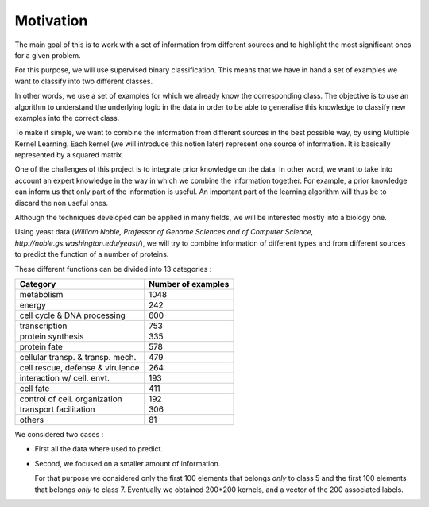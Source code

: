Motivation
==========


The main goal of this is to work with a set of information from different sources and to highlight the most significant ones for a given problem.

For this purpose, we will use supervised binary classification. This means that we have in hand a set of examples we want to classify into two different classes.

In other words, we use a set of examples for which we already know the corresponding class. The objective is to use an algorithm to understand the underlying logic in the data in order to be able to generalise this knowledge to classify new examples into the correct class.


To make it simple, we want to combine the information from different sources in the best possible way, by using Multiple Kernel Learning. Each kernel (we will introduce this notion later) represent one source of information. It is basically represented by a squared matrix.

One of the challenges of this project is to integrate prior knowledge on the data. In other word, we want to take into account an expert knowledge in the way in which we combine the information together. For example, a prior knowledge can inform us that only part of the information is useful. An important part of the learning algorithm will thus be to discard the non useful ones.

Although the techniques developed can be applied in many fields, we will be interested mostly into a biology one.

Using yeast data (*William Noble, Professor of Genome Sciences and of Computer Science, http://noble.gs.washington.edu/yeast/*), we will try to combine information of different types and from different sources to predict the function of a number of proteins.

These different functions can be divided into 13 categories :

=================================   ==================
Category                            Number of examples
=================================   ==================
metabolism                           1048
energy                               242
cell cycle & DNA processing          600
transcription                        753
protein synthesis                    335
protein fate                         578
cellular transp. & transp. mech.     479
cell rescue, defense & virulence     264
interaction w/ cell. envt.           193
cell fate                            411
control of cell. organization        192
transport facilitation               306
others                               81
=================================   ==================

We considered two cases : 

* First all the data where used to predict.

* Second, we focused on a smaller amount of information.

  For that purpose we considered only the first 100 elements that belongs *only* to class 5 and the first 100 elements that belongs *only* to class 7. Eventually we obtained 200*200 kernels, and a vector of the 200 associated labels.
